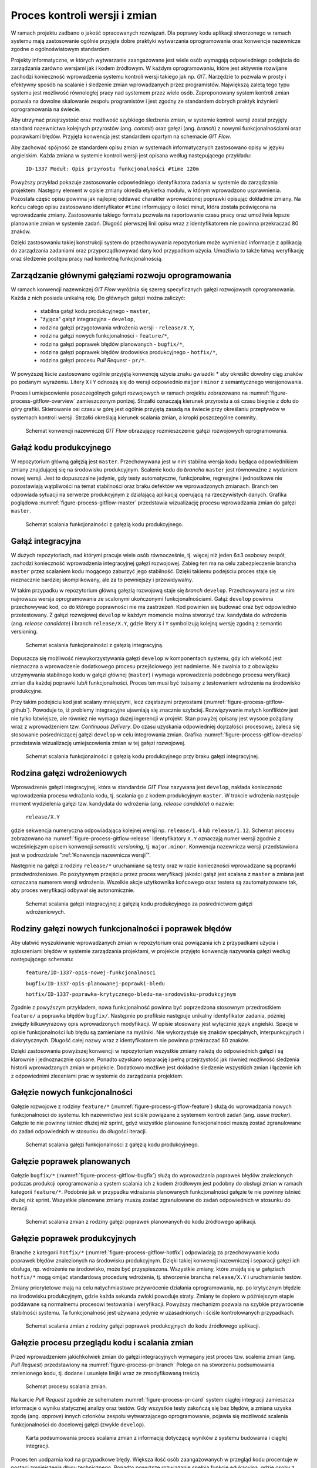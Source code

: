 ******************************
Proces kontroli wersji i zmian
******************************


W ramach projektu zadbano o jakość opracowanych rozwiązań. Dla poprawy kodu aplikacji stworzonego w ramach systemu mają zastosowanie ogólnie przyjęte dobre praktyki wytwarzania oprogramowania oraz konwencje nazewnicze zgodne o ogólnoświatowym standardem.

Projekty informatyczne, w których wytwarzanie zaangażowane jest wiele osób wymagają odpowiedniego podejścia do zarządzania zarówno wersjami jak i kodem źródłowym. W każdym oprogramowaniu, które jest aktywnie rozwijane zachodzi konieczność wprowadzenia systemu kontroli wersji takiego jak np. *GIT*. Narzędzie to pozwala w prosty i efektywny sposób na scalanie i śledzenie zmian wprowadzanych przez programistów. Największą zaletą tego typu systemu jest możliwość równoległej pracy nad systemem przez wiele osób. Zaproponowany system kontroli zmian pozwala na dowolne skalowanie zespołu programistów i jest zgodny ze standardem dobrych praktyk inżynierii oprogramowania na świecie.

Aby utrzymać przejrzystość oraz możliwość szybkiego śledzenia zmian, w systemie kontroli wersji został przyjęty standard nazewnictwa kolejnych przyrostów (ang. *commit*) oraz gałęzi (ang. *branch*) z nowymi funkcjonalnościami oraz poprawkami błędów. Przyjęta konwencja jest standardem opartym na schemacie *GIT Flow*.

Aby zachować spójność ze standardem opisu zmian w systemach informatycznych zastosowano opisy w języku angielskim. Każda zmiana w systemie kontroli wersji jest opisana według następującego przykładu:

    ``ID-1337 Moduł: Opis przyrostu funkcjonalności #time 120m``

Powyższy przykład pokazuje zastosowanie odpowiedniego identyfikatora zadania w systemie do zarządzania projektem. Następny element w opisie zmiany określa etykietka modułu, w którym wprowadzono usprawnienia. Pozostała część opisu powinna jak najlepiej oddawać charakter wprowadzonej poprawki opisując dokładnie zmiany. Na końcu całego opisu zastosowano identyfikator ``#time`` informujący o ilości minut, która została poświęcona na wprowadzanie zmiany. Zastosowanie takiego formatu pozwala na raportowanie czasu pracy oraz umożliwia lepsze planowanie zmian w systemie zadań. Długość pierwszej linii opisu wraz z identyfikatorem nie powinna przekraczać 80 znaków.

Dzięki zastosowaniu takiej konstrukcji system do przechowywania repozytorium może wymieniać informacje z aplikacją do zarządzania zadaniami oraz przyporządkowywać dany kod przypadkom użycia. Umożliwia to także łatwą weryfikację oraz śledzenie postępu pracy nad konkretną funkcjonalnością.


Zarządzanie głównymi gałęziami rozwoju oprogramowania
=====================================================
W ramach konwencji nazewniczej *GIT Flow* wyróżnia się szereg specyficznych gałęzi rozwojowych oprogramowania. Każda z nich posiada unikalną rolę. Do głównych gałęzi można zaliczyć:

    - stabilna gałąź kodu produkcyjnego - ``master``,
    - "żyjąca" gałąź integracyjna - ``develop``,
    - rodzina gałęzi przygotowania wdrożenia wersji - ``release/X.Y``,
    - rodzina gałęzi nowych funkcjonalności - ``feature/*``,
    - rodzina gałęzi poprawek błędów planowanych - ``bugfix/*``,
    - rodzina gałęzi poprawek błędów środowiska produkcyjnego - ``hotfix/*``,
    - rodzina gałęzi procesu *Pull Request* - ``pr/*``.

W powyższej liście zastosowano ogólnie przyjętą konwencję użycia znaku gwiazdki * aby określić dowolny ciąg znaków po podanym wyrażeniu. Litery ``X`` i ``Y`` odnoszą się do wersji odpowiednio ``major`` i ``minor`` z semantycznego wersjonowania.

Proces i umiejscowienie poszczególnych gałęzi rozwojowych w ramach projektu zobrazowano na :numref:`figure-process-gitflow-overview` zamieszczonym poniżej. Strzałki oznaczają kierunek przyrostu a oś czasu biegnie z dołu do góry grafiki. Skierowanie osi czasu w górę jest ogólnie przyjętą zasadą na świecie przy określaniu przepływów w systemach kontroli wersji. Strzałki określają kierunek scalania zmian, a kropki poszczególne commity.

.. figure:: img/gitflow-00-big-picture.png
    :name: figure-process-gitflow-overview

    Schemat konwencji nazewniczej *GIT Flow* obrazujący rozmieszczenie gałęzi rozwojowych oprogramowania.


Gałąź kodu produkcyjnego
========================
W repozytorium główną gałęzią jest ``master``. Przechowywana jest w nim stabilna wersja kodu będąca odpowiednikiem zmiany znajdującej się na środowisku produkcyjnym. Scalenie kodu do *brancha* ``master`` jest równoważne z wydaniem nowej wersji. Jest to dopuszczalne jedynie, gdy testy automatyczne, funkcjonalne, regresyjne i jednostkowe nie pozostawiają wątpliwości na temat stabilności oraz braku defektów we wprowadzonych zmianach. Branch ten odpowiada sytuacji na serwerze produkcyjnym z działającą aplikacją operującą na rzeczywistych danych. Grafika poglądowa :numref:`figure-process-gitflow-master` przedstawia wizualizację procesu wprowadzania zmian do gałęzi ``master``.

.. figure:: img/gitflow-00-master-only.png
    :name: figure-process-gitflow-master

    Schemat scalania funkcjonalności z gałęzią kodu produkcyjnego.


Gałąź integracyjna
==================
W dużych repozytoriach, nad którymi pracuje wiele osób równocześnie, tj. więcej niż jeden 6±3 osobowy zespół, zachodzi konieczność wprowadzenia integracyjnej gałęzi rozwojowej. Zabieg ten ma na celu zabezpieczenie brancha ``master`` przez scalaniem kodu mogącego zaburzyć jego stabilność. Dzięki takiemu podejściu proces staje się nieznacznie bardziej skomplikowany, ale za to pewniejszy i przewidywalny.

W takim przypadku w repozytorium główną gałęzią rozwojową staje się *branch* ``develop``. Przechowywana jest w nim najnowsza wersja oprogramowania ze scalonymi ukończonymi funkcjonalnościami. Gałąź ``develop`` powinna przechowywać kod, co do którego poprawności nie ma zastrzeżeń. Kod powinien się budować oraz być odpowiednio przetestowany. Z gałęzi rozwojowej ``develop`` w każdym momencie można stworzyć tzw. kandydata do wdrożenia (ang. *release candidate*) i branch ``release/X.Y``, gdzie litery ``X`` i ``Y`` symbolizują kolejną wersję zgodną z semantic versioning.

.. figure:: img/gitflow-05-develop.png
    :name: figure-process-gitflow-develop

    Schemat scalania funkcjonalności z gałęzią integracyjną.

Dopuszcza się możliwość niewykorzystywania gałęzi ``develop`` w komponentach systemu, gdy ich wielkość jest nieznaczna a wprowadzenie dodatkowego procesu przejściowego jest nadmierne. Nie zwalnia to z obowiązku utrzymywania stabilnego kodu w gałęzi głównej (``master``) i wymaga wprowadzenia podobnego procesu weryfikacji zmian dla każdej poprawki lub/i funkcjonalności. Proces ten musi być tożsamy z testowaniem wdrożenia na środowisko produkcyjne.

Przy takim podejściu kod jest scalany mniejszymi, lecz częstszymi przyrostami (:numref:`figure-process-gitflow-github`). Powoduje to, iż problemy integracyjne ujawniają się znacznie szybciej. Rozwiązywanie małych konfliktów jest nie tylko łatwiejsze, ale również nie wymaga dużej ingerencji w projekt. Stan powyżej opisany jest wysoce pożądany wraz z wprowadzeniem tzw. *Continuous Delivery*. Do czasu uzyskania odpowiedniej dojrzałości procesowej, zaleca się stosowanie pośredniczącej gałęzi ``develop`` w celu integrowania zmian. Grafika :numref:`figure-process-gitflow-develop` przedstawia wizualizację umiejscowienia zmian w tej gałęzi rozwojowej.

.. figure:: img/gitflow-00-github.png
    :name: figure-process-gitflow-github

    Schemat scalania funkcjonalności z gałęzią kodu produkcyjnego przy braku gałęzi integracyjnej.


Rodzina gałęzi wdrożeniowych
============================
Wprowadzenie gałęzi integracyjnej, która w standardzie *GIT Flow* nazywana jest ``develop``, nakłada konieczność wprowadzenia procesu wdrażania kodu, tj. scalania go z kodem produkcyjnym ``master``. W trakcie wdrożenia następuje moment wydzielenia gałęzi tzw. kandydata do wdrożenia (ang. *release candidate*) o nazwie:

    ``release/X.Y``

gdzie sekwencja numeryczna odpowiadająca kolejnej wersji np. ``release/1.4`` lub ``release/1.12``. Schemat procesu zobrazowano na :numref:`figure-process-gitflow-release` Identyfikatory ``X.Y`` oznaczają numer wersji zgodnie z wcześniejszym opisem konwencji *semantic versioning*, tj. ``major.minor``. Konwencja nazewnicza wersji przedstawiona jest w podrozdziale ":ref:`Konwencja nazewnicza wersji`".

Następnie na gałęzi z rodziny ``release/*`` uruchamiane są testy oraz w razie konieczności wprowadzane są poprawki przedwdrożeniowe. Po pozytywnym przejściu przez proces weryfikacji jakości gałąź jest scalana z ``master`` a zmiana jest oznaczana numerem wersji wdrożenia. Wszelkie akcje użytkownika końcowego oraz testera są zautomatyzowane tak, aby proces weryfikacji odbywał się autonomicznie.

.. figure:: img/gitflow-06-release.png
    :name: figure-process-gitflow-release

    Schemat scalania gałęzi integracyjnej z gałęzią kodu produkcyjnego za pośrednictwem gałęzi wdrożeniowych.


Rodziny gałęzi nowych funkcjonalności i poprawek błędów
=======================================================
Aby ułatwić wyszukiwanie wprowadzanych zmian w repozytorium oraz powiązania ich z przypadkami użycia i zgłoszeniami błędów w systemie zarządzania projektami, w projekcie przyjęto konwencję nazywania gałęzi według następującego schematu:

    ``feature/ID-1337-opis-nowej-funkcjonalnosci``

    ``bugfix/ID-1337-opis-planowanej-poprawki-bledu``

    ``hotfix/ID-1337-poprawka-krytycznego-bledu-na-srodowisku-produkcyjnym``

Zgodnie z powyższym przykładem, nowa funkcjonalność powinna być poprzedzona stosownym przedrostkiem ``feature/`` a poprawka błędów ``bugfix/``. Następnie po prefiksie następuje unikalny identyfikator zadania, później zwięzły kilkuwyrazowy opis wprowadzonych modyfikacji. W opisie stosowany jest wyłącznie język angielski. Spacje w opisie funkcjonalności lub błędu są zamieniane na myślniki. Nie wykorzystuje się znaków specjalnych, interpunkcyjnych i diakrytycznych. Długość całej nazwy wraz z identyfikatorem nie powinna przekraczać 80 znaków.

Dzięki zastosowaniu powyższej konwencji w repozytorium wszystkie zmiany należą do odpowiednich gałęzi i są klarownie i jednoznacznie opisane. Ponadto uzyskano separację i pełną przejrzystość jak również możliwość śledzenia historii wprowadzanych zmian w projekcie. Dodatkowo możliwe jest dokładne śledzenie wszystkich zmian i łączenie ich z odpowiednimi zleceniami prac w systemie do zarządzania projektem.


Gałęzie nowych funkcjonalności
==============================
Gałęzie rozwojowe z rodziny ``feature/*`` (:numref:`figure-process-gitflow-feature`) służą do wprowadzania nowych funkcjonalności do systemu. Ich nazewnictwo jest ściśle powiązane z systemem kontroli zadań (ang. *issue tracker*). Gałęzie te nie powinny istnieć dłużej niż sprint, gdyż wszystkie planowane funkcjonalności muszą zostać zgranulowane do zadań odpowiednich w stosunku do długości iteracji.

.. figure:: img/gitflow-03-feature.png
    :name: figure-process-gitflow-feature

    Schemat scalania gałęzi funkcjonalności z gałęzią kodu produkcyjnego.


Gałęzie poprawek planowanych
============================
Gałęzie ``bugfix/*`` (:numref:`figure-process-gitflow-bugfix`) służą do wprowadzania poprawek błędów znalezionych podczas produkcji oprogramowania a system scalania ich z kodem źródłowym jest podobny do obsługi zmian w ramach kategorii ``feature/*``. Podobnie jak w przypadku wdrażania planowanych funkcjonalności gałęzie te nie powinny istnieć dłużej niż sprint. Wszystkie planowane zmiany muszą zostać zgranulowane do zadań odpowiednich w stosunku do iteracji.

.. figure:: img/gitflow-04-bugfix.png
    :name: figure-process-gitflow-bugfix

    Schemat scalania zmian z rodziny gałęzi poprawek planowanych do kodu źródłowego aplikacji.


Gałęzie poprawek produkcyjnych
==============================
Branche z kategorii ``hotfix/*`` (:numref:`figure-process-gitflow-hotfix`) odpowiadają za przechowywanie kodu poprawek błędów znalezionych na środowisku produkcyjnym. Dzięki takiej konwencji nazewniczej i separacji gałęzi ich obsługa, np. wdrożenie na środowisko, może być przyspieszona. Wszystkie zmiany, które znajdą się w gałęziach ``hotfix/*`` mogą omijać standardową procedurę wdrożenia, tj. stworzenie brancha ``release/X.Y`` i uruchamianie testów.

Zmiany priorytetowe mają na celu natychmiastowe przywrócenie działania oprogramowania, np. po krytycznym błędzie na środowisku produkcyjnym, gdzie każda sekunda zwłoki powoduje straty. Zmiany te dopiero w późniejszym etapie poddawane są normalnemu procesowi testowania i weryfikacji. Powyższy mechanizm pozwala na szybkie przywrócenie stabilności systemu. Ta funkcjonalność jest używana jedynie w uzasadnionych i ściśle kontrolowanych przypadkach.

.. figure:: img/gitflow-07-hotfix.png
    :name: figure-process-gitflow-hotfix

    Schemat scalania zmian z rodziny gałęzi poprawek produkcyjnych do kodu źródłowego aplikacji.


Gałęzie procesu przeglądu kodu i scalania zmian
===============================================
Przed wprowadzeniem jakichkolwiek zmian do gałęzi integracyjnych wymagany jest proces tzw. scalenia zmian (ang. *Pull Request*) przedstawiony na :numref:`figure-process-pr-branch` Polega on na stworzeniu podsumowania zmienionego kodu, tj. dodane i usunięte linijki wraz ze zmodyfikowaną treścią.

.. figure:: img/gitflow-02-pull-request.png
    :name: figure-process-pr-branch

    Schemat procesu scalania zmian.

Na karcie *Pull Request* zgodnie ze schematem :numref:`figure-process-pr-card` system ciągłej integracji zamieszcza informacje o wyniku statycznej analizy oraz testów. Gdy wszystkie testy zakończą się bez błędów, a zmiana uzyska zgodę (ang. *approve*) innych członków zespołu wytwarzającego oprogramowanie, pojawia się możliwość scalenia funkcjonalności do docelowej gałęzi (zwykle ``develop``).

.. figure:: img/gitflow-02-pull-request-screen.png
    :name: figure-process-pr-card

    Karta podsumowania proces scalania zmian z informacją dotyczącą wyników z systemu budowania i ciągłej integracji.

Proces ten uodparnia kod na przypadkowe błędy. Większa ilość osób zaangażowanych w przegląd kodu procentuje w postaci zmniejszenia długu technicznego. Ponadto powyższe rozwiązanie spełnia funkcję edukacyjną, gdzie osoby z większym doświadczeniem przekazują wiedzę dotyczącą architektury systemu oraz konsekwencji wprowadzonych zmian.


Oznaczanie etykietą wersji
==========================
Po scaleniu gałęzi ``release/X.Y`` następuje proces oznaczania odpowiedniego momentu w historii przez tzw. oznaczanie etykietką (ang. *tag*). Proces przedstawiono na schemacie :numref:`figure-process-pr-tag` Każda etykieta ma nazwę zgodną z konwencją wersjonowania semantycznego. Dzięki temu w każdej chwili istnieje możliwość szybkiego powrotu do dowolnego wdrożenia w celu identyfikacji i usunięcia zgłaszanych przez użytkowników błędów.

.. figure:: img/gitflow-08-tag.png
    :name: figure-process-pr-tag

    Schemat scalania gałęzi integracyjnej do gałęzi kodu produkcyjnego za pośrednictwem rodziny gałęzi wdrożeniowych. Na schemacie przedstawiony jest również moment tworzenia etykiety wersji.


Konwencja nazewnicza wersji
===========================
W ramach projektu na poziomie systemowym ma zastosowanie konwencja nazewnicza semantycznego wersjonowania (ang. *Semantic Versioning*). Kolejnym przyrostom aplikacji przyporządkowana jest unikalna nazwa zobrazowana na listingu poniżej:

    ``X.Y.Z``

Każda z kolejnych części rozdzielonych kropką jest liczbą naturalną (przykład ``1.23.1``). Pierwszy segment oznacza tzw. wersję ``major``, środkowy ``minor``, a ostatni ``bugfix``.

Wersja ``major`` jest używana do określania zmian niekompatybilnych wstecznie lub przełomowych względem publicznie dostępnego interfejsu systemu (ang. *Application Programming Interface*, *API*). Wszystkie narzędzia produkowane wewnętrznie lub zewnętrznie powinny precyzyjnie określać wersję zależności ``major`` aplikacji, gdyż ma to krytyczny wpływ na ich działanie oraz kompatybilność.

Wersja ``minor`` jest używana do określenia kolejnych przyrostów funkcjonalności aplikacji. Zgodnie z konwencją nazewniczą funkcjonalności w publicznym *API* dla danej wersji powinny wyłącznie przyrastać, chyba że jest to jasno określone i przeprowadzone zgodnie z polityką wyprowadzania zmian z użycia (ang. *deprecation policy*). Wprowadzone zmiany w wersji ``minor`` nie powinny powodować niekompatybilności pomiędzy oprogramowaniem zewnętrznym i wewnętrznym. Pozwala to na bezpieczną aktualizację systemów bez obawy o błędne działanie systemu. Z doświadczenia autora wynika, iż reguła ta jest często naruszana i należy bezwzględnie zwracać uwagę na testy oprogramowania przy jakichkolwiek nawet najmniejszych zmianach zależności.

Wersja ``bugfix`` jest przeznaczona do wyłącznie dla numeracji poprawek bezpieczeństwa oraz funkcjonalności, wprowadzonych omyłkowo lub zauważonych podczas zwiększenia wersji ``minor``. Aktualizacja systemu do najnowszej wersji ``bugfix`` w ramach tej samej ``major`` i ``minor`` powinna być bezproblemowa i nie powinna wprowadzać, żadnych zmian w systemie poza eliminacją wykrytych błędów. Podobnie jak w przypadku aktualizacji oprogramowania z wersją ``minor`` tak również wersje ``bugfix`` potrafią być sporadycznie nośnikiem nowych błędów. Należy wykonywać testy automatyczne przy każdej aktualizacji zależności zewnętrznych nawet dotyczących wersji ``bugfix``.

Wszystkie narzędzia w ramach projektu są opatrzone odpowiednią zależnością konkretnej wersji. Dla ułatwienia odbiorcom systemu wprowadzono również wersję ``latest`` ułatwiającą określenie najnowszej wersji projektu. Docelowo na wszystkich zainstalowanych instancjach powinna być zawsze najnowsza wersja systemu, zawierająca najbardziej aktualne poprawki bezpieczeństwa oraz przyrosty funkcjonalności.
